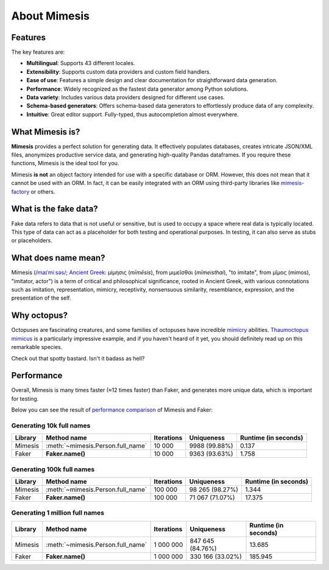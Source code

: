=============
About Mimesis
=============

Features
--------

The key features are:

- **Multilingual**: Supports 43 different locales.
- **Extensibility**: Supports custom data providers and custom field handlers.
- **Ease of use**: Features a simple design and clear documentation for straightforward data generation.
- **Performance**: Widely recognized as the fastest data generator among Python solutions.
- **Data variety**: Includes various data providers designed for different use cases.
- **Schema-based generators**: Offers schema-based data generators to effortlessly produce data of any complexity.
- **Intuitive**: Great editor support. Fully-typed, thus autocompletion almost everywhere.

What Mimesis is?
----------------

**Mimesis** provides a perfect solution for generating data. It effectively populates databases,
creates intricate JSON/XML files, anonymizes productive service data, and generating high-quality
Pandas dataframes. If you require these functions, Mimesis is the ideal tool for you.

Mimesis **is not** an object factory intended for use with a specific database or ORM.
However, this does not mean that it cannot be used with an ORM. In fact, it can be easily
integrated with an ORM using third-party libraries like `mimesis-factory <https://github.com/lk-geimfari/mimesis-factory>`_ or others.

What is the fake data?
----------------------

Fake data refers to data that is not useful or sensitive, but is used to occupy a space
where real data is typically located. This type of data can act as a placeholder for both
testing and operational purposes. In testing, it can also serve as stubs or placeholders.

What does name mean?
--------------------

Mimesis (`/maɪˈmiːsəs/ <https://en.wikipedia.org/wiki/Help:IPA/English>`_;
`Ancient Greek <https://en.wikipedia.org/wiki/Ancient_Greek_language>`_: μίμησις (*mīmēsis*), from μιμεῖσθαι (*mīmeisthai*),
"to imitate", from μῖμος (mimos), "imitator, actor") is a term of critical and philosophical
significance, rooted in Ancient Greek, with various connotations such as imitation, representation,
mimicry, receptivity, nonsensuous similarity, resemblance, expression, and the presentation of the self.

Why octopus?
------------

Octopuses are fascinating creatures, and some families of octopuses
have incredible `mimicry <https://en.wikipedia.org/wiki/Mimicry>`_ abilities.
`Thaumoctopus mimicus <https://en.wikipedia.org/wiki/Mimic_octopus>`_ is a particularly
impressive example, and if you haven't heard of it yet, you should definitely read up on this remarkable species.

Check out that spotty bastard. Isn't it badass as hell?

.. image:: _static/thaumoctopus_mimicus.jpg
   :width: 700
   :target: https://mimesis.name/


Performance
-----------

Overall, Mimesis is many times faster (≈12 times faster) than Faker, and generates more unique data, which is important for testing.

Below you can see the result of `performance comparison <https://gist.github.com/lk-geimfari/99c5b45906be5299a3088f42c3f55bf4>`_ of Mimesis and Faker:


Generating 10k full names
~~~~~~~~~~~~~~~~~~~~~~~~~

+----------+----------------------------------------+---------------------+------------------------+------------------------+
| Library  | Method name                            | Iterations          |  Uniqueness            |  Runtime (in seconds)  |
+==========+========================================+=====================+========================+========================+
|  Mimesis | :meth:`~mimesis.Person.full_name`      | 10 000              |  9988 (99.88%)         |  0.137                 |
+----------+----------------------------------------+---------------------+------------------------+------------------------+
|  Faker   | **Faker.name()**                       | 10 000              |  9363 (93.63%)         |  1.758                 |
+----------+----------------------------------------+---------------------+------------------------+------------------------+

Generating 100k full names
~~~~~~~~~~~~~~~~~~~~~~~~~~

+----------+----------------------------------------+---------------------+------------------------+------------------------+
| Library  | Method name                            | Iterations          |  Uniqueness            |  Runtime (in seconds)  |
+==========+========================================+=====================+========================+========================+
|  Mimesis | :meth:`~mimesis.Person.full_name`      | 100 000             |  98 265 (98.27%)       |  1.344                 |
+----------+----------------------------------------+---------------------+------------------------+------------------------+
|  Faker   | **Faker.name()**                       | 100 000             |  71 067 (71.07%)       |  17.375                |
+----------+----------------------------------------+---------------------+------------------------+------------------------+

Generating 1 million full names
~~~~~~~~~~~~~~~~~~~~~~~~~~~~~~~

+----------+----------------------------------------+---------------------+------------------------+------------------------+
| Library  | Method name                            | Iterations          |  Uniqueness            |  Runtime (in seconds)  |
+==========+========================================+=====================+========================+========================+
|  Mimesis | :meth:`~mimesis.Person.full_name`      | 1 000 000           |  847 645 (84.76%)      |  13.685                |
+----------+----------------------------------------+---------------------+------------------------+------------------------+
|  Faker   | **Faker.name()**                       | 1 000 000           |  330 166 (33.02%)      |  185.945               |
+----------+----------------------------------------+---------------------+------------------------+------------------------+
